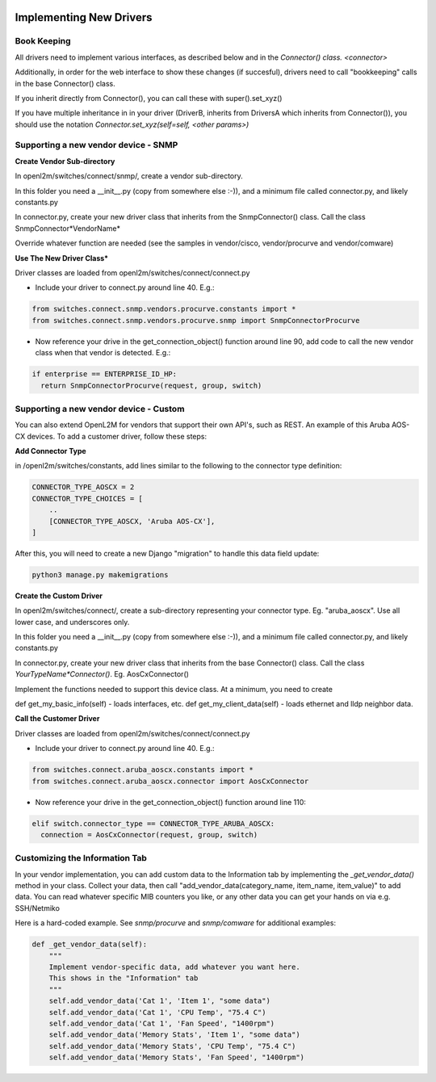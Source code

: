 .. image:: ../../../_static/openl2m_logo.png

========================
Implementing New Drivers
========================

Book Keeping
============

All drivers need to implement various interfaces, as described below and in the `Connector() class. <connector>`

Additionally, in order for the web interface to show these changes (if succesful),
drivers need to call "bookkeeping" calls in the base Connector() class.

If you inherit directly from Connector(), you can call these with super().set_xyz()

If you have multiple inheritance in in your driver (DriverB, inherits from DriversA which inherits from Connector()),
you should use the notation *Connector.set_xyz(self=self, <other params>)*


Supporting a new vendor device - SNMP
=====================================

**Create Vendor Sub-directory**

In openl2m/switches/connect/snmp/, create a vendor sub-directory.

In this folder you need a __init__.py (copy from somewhere else :-)), and a minimum file called connector.py, and likely constants.py

In connector.py, create your new driver class that inherits from the SnmpConnector() class. Call the class SnmpConnector*VendorName*

Override whatever function are needed (see the samples in vendor/cisco, vendor/procurve and vendor/comware)


**Use The New Driver Class***

Driver classes are loaded from openl2m/switches/connect/connect.py

* Include your driver to connect.py around line 40. E.g.:

.. code-block:: bash

    from switches.connect.snmp.vendors.procurve.constants import *
    from switches.connect.snmp.vendors.procurve.snmp import SnmpConnectorProcurve

* Now reference your drive in the get_connection_object() function  around line 90,
  add code to call the new vendor class when that vendor is detected. E.g.:

.. code-block:: bash

    if enterprise == ENTERPRISE_ID_HP:
      return SnmpConnectorProcurve(request, group, switch)


Supporting a new vendor device - Custom
=======================================

You can also extend OpenL2M for vendors that support their own API's, such as REST. An example of this Aruba AOS-CX
devices. To add a customer driver, follow these steps:

**Add  Connector Type**

in /openl2m/switches/constants, add lines similar to the following to the connector type definition:

.. code-block:: bash

  CONNECTOR_TYPE_AOSCX = 2
  CONNECTOR_TYPE_CHOICES = [
      ..
      [CONNECTOR_TYPE_AOSCX, 'Aruba AOS-CX'],
  ]

After this, you will need to create a new Django "migration" to handle this data field update:

.. code-block:: bash

  python3 manage.py makemigrations


**Create the Custom Driver**

In openl2m/switches/connect/, create a sub-directory representing your connector type. Eg. "aruba_aoscx".
Use all lower case, and underscores only.

In this folder you need a __init__.py (copy from somewhere else :-)),
and a minimum file called connector.py, and likely constants.py

In connector.py, create your new driver class that inherits from the base Connector() class.
Call the class *YourTypeName*Connector()*. Eg. AosCxConnector()

Implement the functions needed to support this device class. At a minimum, you need to create

def get_my_basic_info(self) - loads interfaces, etc.
def get_my_client_data(self) - loads ethernet and lldp neighbor data.


**Call the Customer Driver**

Driver classes are loaded from openl2m/switches/connect/connect.py

* Include your driver to connect.py around line 40. E.g.:

.. code-block:: bash

    from switches.connect.aruba_aoscx.constants import *
    from switches.connect.aruba_aoscx.connector import AosCxConnector

* Now reference your drive in the get_connection_object() function around line 110:

.. code-block:: bash

  elif switch.connector_type == CONNECTOR_TYPE_ARUBA_AOSCX:
    connection = AosCxConnector(request, group, switch)




Customizing the Information Tab
===============================

In your vendor implementation, you can add custom data to the Information tab by implementing
the *_get_vendor_data()* method in your class. Collect your data, then call
"add_vendor_data(category_name, item_name, item_value)" to add data. You can read whatever
specific MIB counters you like, or any other data you can get your hands on via e.g. SSH/Netmiko

Here is a hard-coded example. See *snmp/procurve* and *snmp/comware* for additional examples:

.. code-block:: bash

  def _get_vendor_data(self):
      """
      Implement vendor-specific data, add whatever you want here.
      This shows in the "Information" tab
      """
      self.add_vendor_data('Cat 1', 'Item 1', "some data")
      self.add_vendor_data('Cat 1', 'CPU Temp', "75.4 C")
      self.add_vendor_data('Cat 1', 'Fan Speed', "1400rpm")
      self.add_vendor_data('Memory Stats', 'Item 1', "some data")
      self.add_vendor_data('Memory Stats', 'CPU Temp', "75.4 C")
      self.add_vendor_data('Memory Stats', 'Fan Speed', "1400rpm")
